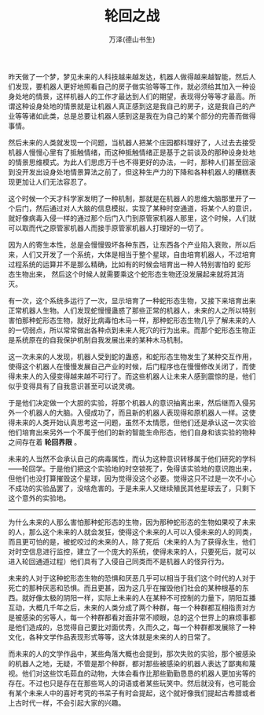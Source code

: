 #+LATEX_CLASS: article
#+LATEX_CLASS_OPTIONS:[11pt,oneside]
#+LATEX_HEADER: \usepackage{article}


#+TITLE: 轮回之战
#+AUTHOR: 万泽(德山书生)
#+CREATOR: wanze(<a href="mailto:a358003542@gmail.com">a358003542@gmail.com</a>)
#+DESCRIPTION: 制作者邮箱：a358003542@gmail.com


昨天做了一个梦，梦见未来的人科技越来越发达，机器人做得越来越智能，然后人们发现，要机器人更好地照看自己的房子做实验等等工作，就必须给其加入一种设身处地的情景，这样机器人的工作才最达到人们的期望，表现得分等等才最高。所谓这种设身处地的情景就是让机器人真正感到这是我自己的房子，这是我自己的产业等等诸如此类，总是总要让机器人感到这是我在为自己的某个部分的完善而做得事情。

然后未来的人类就发现一个问题，当机器人把某个庄园都料理好了，人过去去接受机器人慢慢心里有了抵触情绪，而这种抵触情绪正是基于之前谈及的那种设身处地的情景思维模式。为此人们思虑万千也不得更好的办法，一时，那种人们甚至回滚到没开发出设身处地情景算法之前了，但这种生产力的下降和各种机器人的糟糕表现更加让人们无法容忍了。

这个时候一个天才科学家发明了一种机制，那就是在机器人的思维大脑那里开了一个后门，然后通过对人大脑的信息模拟，实现了某种时空通道，将某个人的意识，就好像病毒入侵一样的通过那个后门入门到原管家机器人那里，这个时候，人们就可以取而代之原管家机器人而接手原管家机器人打理好的一切了。

因为人的寄生本性，总是会慢慢毁坏各种东西，让东西各个产业陷入衰败，所以后来，人们又开发了一个系统，大体是相当于整个星球，自由培育机器人，不过培育过程系统的运算并不是那么精确，比如有的时候会培育出一种人特别害怕的 蛇形态生物出来， 然后这个时候人就需要乘这个蛇形态生物还没发展起来就将其消灭。

有一次，这个系统多运行了一次，显示培育了一种蛇形态生物，又接下来培育出来正常机器人生物。人们发现蛇慢慢蛊惑了那些正常的机器人，未来的人之所以特别害怕那种蛇形态生物，就好比病毒怕木马一样，那种蛇形态生物几乎了解未来的人的一切弱点，所以常常做出各种点到未来人死穴的行为出来。而那个蛇形态生物正是系统原在的自我保护机制自我发展出来的某种木马机制。

这一次未来的人发现，机器人受到蛇的蛊惑，和蛇形态生物发生了某种交互作用，使得这个机器人在慢慢发展自己产业的时候，后门程序也在慢慢修改关闭了，而使得未来人的入侵变得越来越不可行了。而这些机器人让未来人感到震惊的是，他们似乎变得具有了自我意识甚至可以说灵魂。

于是他们决定做一个大胆的实验，将那个机器人的意识抽离出来，然后继而入侵另外一个机器人的大脑。入侵成功了，而且新的机器人表现得和原机器人一样。这使得未来的人类开始认真思考这一问题，虽然不太情愿，但他们还是承认这一次实验他们培育出来另外一个不属于他们的新的智能生命形态，他们自身和该实验的物种之间存在着 *轮回界限* 。

未来的人当然不会承认自己的病毒属性，而认为这种意识转移属于他们研究的学科——轮回学。于是他们把这个实验地的时空锁死了，免得该实验地的意识跑出来，但他们也没打算摧毁这个星球，因为觉得没这个必要。觉得这只不过是一次不小心不成功的实验品罢了，没啥危害的。于是未来人又继续殖民其他星球去了，只剩下这个意外的实验地。

--------------
为什么未来的人那么害怕那种蛇形态的生物，因为那种蛇形态的生物如果咬了未来的人，那么这个未来的人就会发狂，使得这个未来的人可以入侵未来的人的同类，而且更可怕的是，被蛇咬过的未来的人，除了死后（未来的人为了获得永生，他们对时空信息进行监控，建立了一个庞大的系统，使得未来的人，只要死后，就可以进入轮回通道过程）他们具有了入侵自己同类而不是机器人的怪异行为。

未来的人对于这种蛇形态生物的恐惧和厌恶几乎可以相当于我们这个时代的人对于死亡的那种厌恶和恐惧。而且更甚，因为这几乎在摧毁他们社会的某种根基的东西。就好像太极的阴阳一样，实际上未来的人在某种不可控制的力量下，阴阳互播互动，大概几千年之后，未来的人类分成了两个种群，每一个种群都互相指责对方是被感染的劣等人，每一个种群都看对面非常不顺眼，总的这个世界上的麻烦事都是他们造成的，总觉得自己要比对面优秀，久而久之，每一个种群都发展除了一种文化，各种文学作品表现形式等等，这大体就是未来的人的日常了。

而未来的人的文学作品中，某些角落大概也会提到，那次失败的实验，那个被感染的机器人之地，无疑，不管是那个种群，都对那些被感染的机器人表达了鄙夷和蔑视。他们对这些饮毛茹血的动物，大体会看作比那些勤勤恳恳的机器人更加劣等的存在。不过也只是存在在那些骂人的词语或者某些玩笑中。然后就没有，也可能会有某个未来人中的喜好考究的书呆子有时会提起，这个就好像我们提起古希腊或者上古时代一样，不会引起大家的兴趣。

